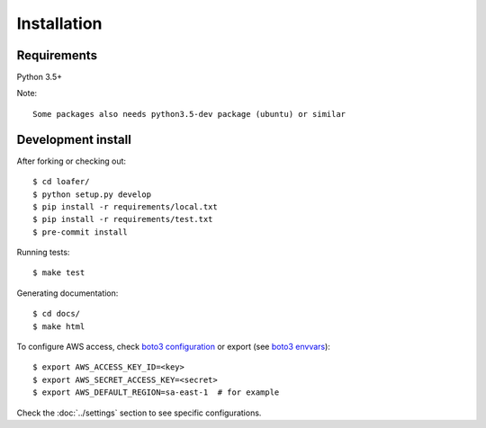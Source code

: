 Installation
============

Requirements
------------

Python 3.5+

Note::

    Some packages also needs python3.5-dev package (ubuntu) or similar


Development install
-------------------

After forking or checking out::

    $ cd loafer/
    $ python setup.py develop
    $ pip install -r requirements/local.txt
    $ pip install -r requirements/test.txt
    $ pre-commit install


Running tests::

    $ make test

Generating documentation::

    $ cd docs/
    $ make html


To configure AWS access, check `boto3 configuration`_ or export  (see `boto3 envvars`_)::

    $ export AWS_ACCESS_KEY_ID=<key>
    $ export AWS_SECRET_ACCESS_KEY=<secret>
    $ export AWS_DEFAULT_REGION=sa-east-1  # for example


.. _boto3 configuration: https://boto3.readthedocs.org/en/latest/guide/quickstart.html#configuration
.. _boto3 envvars: http://boto3.readthedocs.org/en/latest/guide/configuration.html#environment-variable-configuration

Check the :doc:`../settings` section to see specific configurations.

